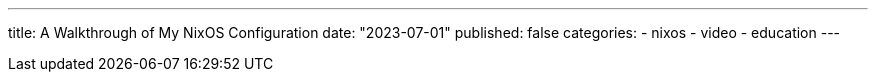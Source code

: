 ---
title: A Walkthrough of My NixOS Configuration
date: "2023-07-01"
published: false
categories:
  - nixos
  - video
  - education
---


